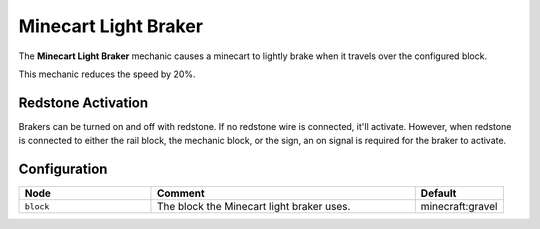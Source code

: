=====================
Minecart Light Braker
=====================

The **Minecart Light Braker** mechanic causes a minecart to lightly brake when it travels over the configured block.

This mechanic reduces the speed by 20%.

Redstone Activation
===================

Brakers can be turned on and off with redstone. If no redstone wire is connected, it'll activate.
However, when redstone is connected to either the rail block, the mechanic block, or the sign, an on signal is required for the braker to activate.

Configuration
=============

.. csv-table::
  :header: Node, Comment, Default
  :widths: 15, 30, 10

  ``block``,"The block the Minecart light braker uses.","minecraft:gravel"
